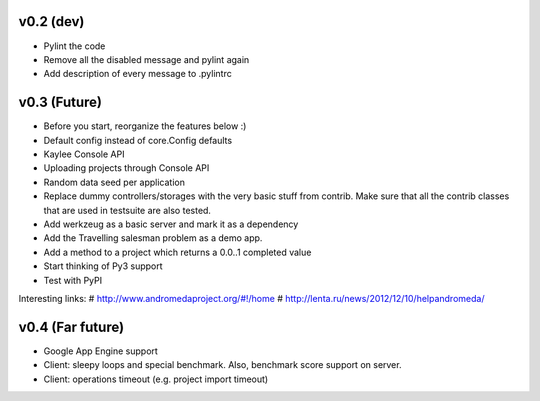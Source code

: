v0.2 (dev)
----------
* Pylint the code
* Remove all the disabled message and pylint again
* Add description of every message to .pylintrc


v0.3 (Future)
-------------
* Before you start, reorganize the features below :)
* Default config instead of core.Config defaults
* Kaylee Console API
* Uploading projects through Console API
* Random data seed per application
* Replace dummy controllers/storages with the very basic stuff from contrib.
  Make sure that all the contrib classes that are used in testsuite are
  also tested.
* Add werkzeug as a basic server and mark it as a dependency
* Аdd the Travelling salesman problem as a demo app.
* Add a method to a project which returns a 0.0..1 completed value
* Start thinking of Py3 support
* Test with PyPI

Interesting links:
# http://www.andromedaproject.org/#!/home
# http://lenta.ru/news/2012/12/10/helpandromeda/


v0.4 (Far future)
-----------------
* Google App Engine support
* Client: sleepy loops and special benchmark. Also, benchmark score support on
  server.
* Client: operations timeout (e.g. project import timeout)
